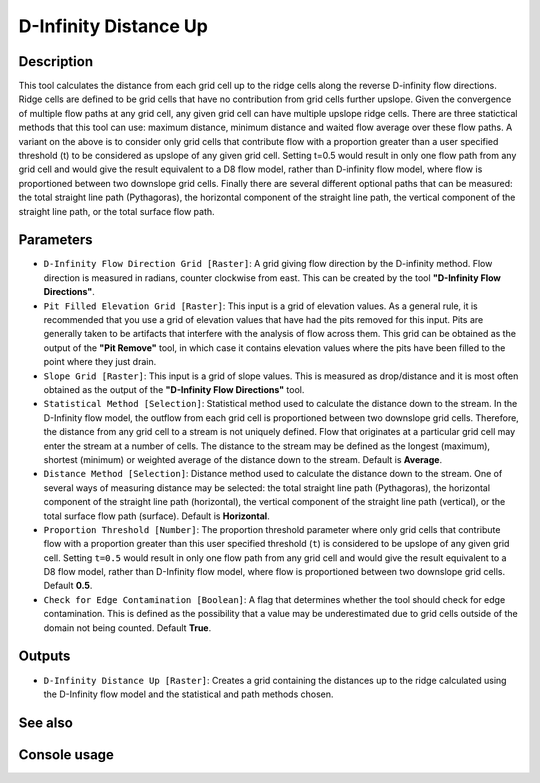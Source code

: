 D-Infinity Distance Up
======================

Description
-----------

This tool calculates the distance from each grid cell up to the ridge cells along
the reverse D-infinity flow directions. Ridge cells are defined to be grid cells
that have no contribution from grid cells further upslope. Given the convergence
of multiple flow paths at any grid cell, any given grid cell can have multiple
upslope ridge cells. There are three statictical methods that this tool can use:
maximum distance, minimum distance and waited flow average over these flow paths.
A variant on the above is to consider only grid cells that contribute flow with
a proportion greater than a user specified threshold (t) to be considered as
upslope of any given grid cell. Setting t=0.5 would result in only one flow path
from any grid cell and would give the result equivalent to a D8 flow model,
rather than D-infinity flow model, where flow is proportioned between two
downslope grid cells. Finally there are several different optional paths that can
be measured: the total straight line path (Pythagoras), the horizontal component
of the straight line path, the vertical component of the straight line path, or
the total surface flow path.

Parameters
----------

- ``D-Infinity Flow Direction Grid [Raster]``: A grid giving flow direction by
  the D-infinity method. Flow direction is measured in radians, counter clockwise
  from east. This can be created by the tool **"D-Infinity Flow Directions"**.
- ``Pit Filled Elevation Grid [Raster]``: This input is a grid of elevation
  values. As a general rule, it is recommended that you use a grid of elevation
  values that have had the pits removed for this input. Pits are generally taken
  to be artifacts that interfere with the analysis of flow across them. This grid
  can be obtained as the output of the **"Pit Remove"** tool, in which case it
  contains elevation values where the pits have been filled to the point where
  they just drain.
- ``Slope Grid [Raster]``: This input is a grid of slope values. This is measured
  as drop/distance and it is most often obtained as the output of the **"D-Infinity
  Flow Directions"** tool.
- ``Statistical Method [Selection]``: Statistical method used to calculate the
  distance down to the stream. In the D-Infinity flow model, the outflow from
  each grid cell is proportioned between two downslope grid cells. Therefore, the
  distance from any grid cell to a stream is not uniquely defined. Flow that
  originates at a particular grid cell may enter the stream at a number of cells.
  The distance to the stream may be defined as the longest (maximum), shortest
  (minimum) or weighted average of the distance down to the stream. Default is
  **Average**.
- ``Distance Method [Selection]``: Distance method used to calculate the distance
  down to the stream. One of several ways of measuring distance may be selected:
  the total straight line path (Pythagoras), the horizontal component of the
  straight line path (horizontal), the vertical component of the straight line
  path (vertical), or the total surface flow path (surface). Default is
  **Horizontal**.
- ``Proportion Threshold [Number]``: The proportion threshold parameter where
  only grid cells that contribute flow with a proportion greater than this user
  specified threshold (``t``) is considered to be upslope of any given grid cell.
  Setting ``t=0.5`` would result in only one flow path from any grid cell and
  would give the result equivalent to a D8 flow model, rather than D-Infinity
  flow model, where flow is proportioned between two downslope grid cells.
  Default **0.5**.
- ``Check for Edge Contamination [Boolean]``: A flag that determines whether the
  tool should check for edge contamination. This is defined as the possibility
  that a value may be underestimated due to grid cells outside of the domain not
  being counted. Default **True**.

Outputs
-------

- ``D-Infinity Distance Up [Raster]``: Creates a grid containing the distances
  up to the ridge calculated using the D-Infinity flow model and the statistical
  and path methods chosen.

See also
--------


Console usage
-------------
